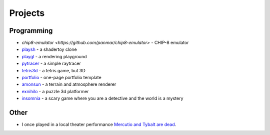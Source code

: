 Projects
##########

Programming
===========
* `chip8-emulator <https://github.com/panmar/chip8-emulator>` - CHIP-8 emulator
* `playsh <https://github.com/panmar/playsh>`_ - a shadertoy clone
* `playgl <https://github.com/panmar/playgl>`_ - a rendering playground
* `pytracer <https://github.com/panmar/pytracer>`_ - a simple raytracer
* `tetris3d <https://github.com/panmar/tetris3d>`_ - a tetris game, but 3D
* `portfolio <https://panmar.github.io/portfolio-template/>`_ - one-page portfolio template
* `amonsun <https://panmar.github.io/amonsun/>`_ - a terrain and atmosphere renderer
* `exnihilo <https://panmar.github.io/exnihilo/>`_ - a puzzle 3d platformer
* `insomnia <https://panmar.github.io/insomnia/>`_ - a scary game where you are a detective and the world is a mystery

Other
=====

* I once played in a local theater performance `Mercutio and Tybalt are dead <http://iatelier.pl/nasze-projekty/merkucjo-i-tybalt-nie-zyja/>`_.